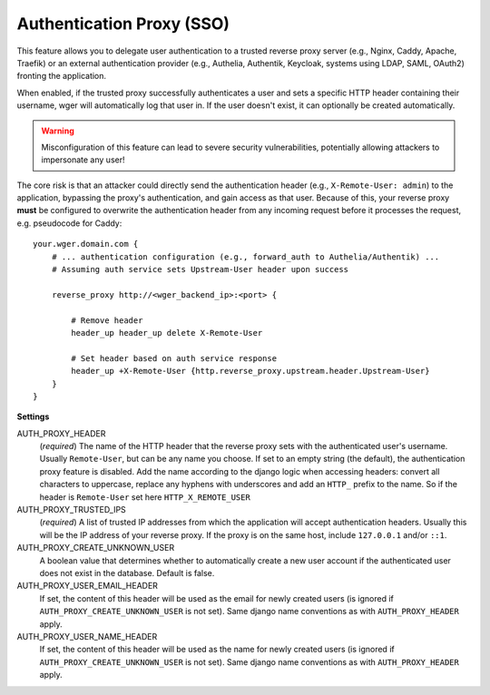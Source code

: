 .. _auth_proxy:

Authentication Proxy (SSO)
==========================

This feature allows you to delegate user authentication to a trusted reverse
proxy server (e.g., Nginx, Caddy, Apache, Traefik) or an external authentication
provider (e.g., Authelia, Authentik, Keycloak, systems using LDAP, SAML, OAuth2)
fronting the application.

When enabled, if the trusted proxy successfully authenticates a user and sets
a specific HTTP header containing their username, wger will automatically log
that user in. If the user doesn't exist, it can optionally be created automatically.


.. warning::
  Misconfiguration of this feature can lead to severe security vulnerabilities,
  potentially allowing attackers to impersonate any user!


The core risk is that an attacker could directly send the authentication header
(e.g., ``X-Remote-User: admin``) to the application, bypassing the proxy's
authentication, and gain access as that user. Because of this, your reverse proxy
**must** be configured to overwrite the authentication header from any incoming
request before it processes the request, e.g. pseudocode for Caddy::

    your.wger.domain.com {
        # ... authentication configuration (e.g., forward_auth to Authelia/Authentik) ...
        # Assuming auth service sets Upstream-User header upon success

        reverse_proxy http://<wger_backend_ip>:<port> {

            # Remove header
            header_up header_up delete X-Remote-User

            # Set header based on auth service response
            header_up +X-Remote-User {http.reverse_proxy.upstream.header.Upstream-User}
        }
    }


**Settings**

AUTH_PROXY_HEADER
    (*required*) The name of the HTTP header that the reverse proxy sets with
    the authenticated user's username. Usually ``Remote-User``, but can be any
    name you choose. If set to an empty string (the default), the authentication
    proxy feature is disabled. Add the name according to the django logic when
    accessing headers: convert all characters to uppercase, replace any hyphens
    with underscores and add an ``HTTP_`` prefix to the name. So if the header
    is ``Remote-User`` set here ``HTTP_X_REMOTE_USER``

AUTH_PROXY_TRUSTED_IPS
    (*required*) A list of trusted IP addresses from which the application will accept
    authentication headers. Usually this will be the IP address of your reverse proxy.
    If the proxy is on the same host, include ``127.0.0.1`` and/or ``::1``.

AUTH_PROXY_CREATE_UNKNOWN_USER
    A boolean value that determines whether to automatically create a new user
    account if the authenticated user does not exist in the database. Default
    is false.

AUTH_PROXY_USER_EMAIL_HEADER
    If set, the content of this header will be used as the email for newly created
    users (is ignored if ``AUTH_PROXY_CREATE_UNKNOWN_USER`` is not set). Same django
    name conventions as with ``AUTH_PROXY_HEADER`` apply.

AUTH_PROXY_USER_NAME_HEADER
    If set, the content of this header will be used as the name for newly created
    users (is ignored if ``AUTH_PROXY_CREATE_UNKNOWN_USER`` is not set). Same django
    name conventions as with ``AUTH_PROXY_HEADER`` apply.

